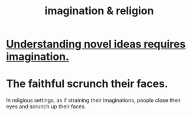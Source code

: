 :PROPERTIES:
:ID:       b209b769-d2e1-4a76-a538-0e6d498e911d
:END:
#+title: imagination & religion
* [[id:efd65f91-09ea-43d3-a894-7a23c2b7ef58][Understanding novel ideas requires imagination.]]
* The faithful scrunch their faces.
  In religious settings, as if straining their imaginations, people close their eyes and scrunch up their faces.
